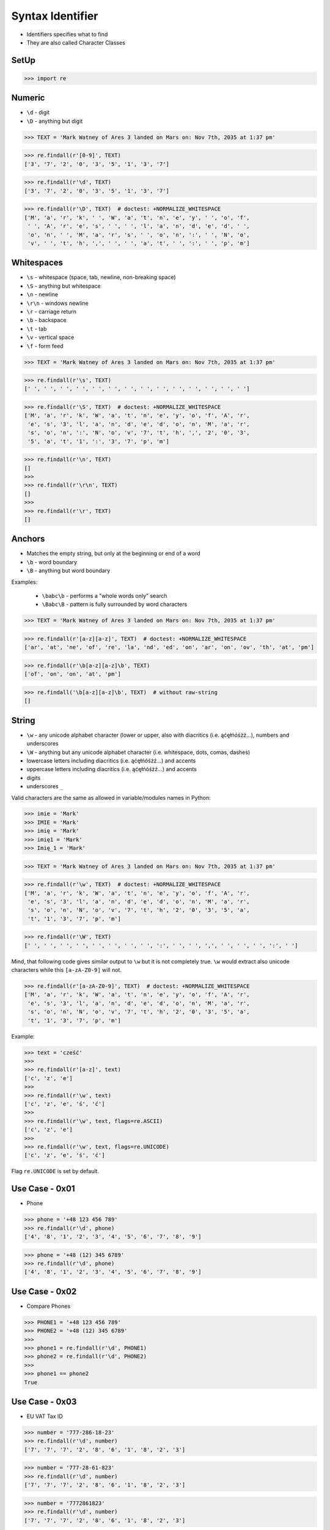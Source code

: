 Syntax Identifier
=================
* Identifiers specifies what to find
* They are also called Character Classes


SetUp
-----
>>> import re


Numeric
-------
* ``\d`` - digit
* ``\D`` - anything but digit

>>> TEXT = 'Mark Watney of Ares 3 landed on Mars on: Nov 7th, 2035 at 1:37 pm'

>>> re.findall(r'[0-9]', TEXT)
['3', '7', '2', '0', '3', '5', '1', '3', '7']

>>> re.findall(r'\d', TEXT)
['3', '7', '2', '0', '3', '5', '1', '3', '7']

>>> re.findall(r'\D', TEXT)  # doctest: +NORMALIZE_WHITESPACE
['M', 'a', 'r', 'k', ' ', 'W', 'a', 't', 'n', 'e', 'y', ' ', 'o', 'f',
 ' ', 'A', 'r', 'e', 's', ' ', ' ', 'l', 'a', 'n', 'd', 'e', 'd', ' ',
 'o', 'n', ' ', 'M', 'a', 'r', 's', ' ', 'o', 'n', ':', ' ', 'N', 'o',
 'v', ' ', 't', 'h', ',', ' ', ' ', 'a', 't', ' ', ':', ' ', 'p', 'm']


Whitespaces
-----------
* ``\s`` - whitespace (space, tab, newline, non-breaking space)
* ``\S`` - anything but whitespace
* ``\n`` - newline
* ``\r\n`` - windows newline
* ``\r`` - carriage return
* ``\b`` - backspace
* ``\t`` - tab
* ``\v`` - vertical space
* ``\f`` - form feed

>>> TEXT = 'Mark Watney of Ares 3 landed on Mars on: Nov 7th, 2035 at 1:37 pm'

>>> re.findall(r'\s', TEXT)
[' ', ' ', ' ', ' ', ' ', ' ', ' ', ' ', ' ', ' ', ' ', ' ', ' ', ' ']

>>> re.findall(r'\S', TEXT)  # doctest: +NORMALIZE_WHITESPACE
['M', 'a', 'r', 'k', 'W', 'a', 't', 'n', 'e', 'y', 'o', 'f', 'A', 'r',
 'e', 's', '3', 'l', 'a', 'n', 'd', 'e', 'd', 'o', 'n', 'M', 'a', 'r',
 's', 'o', 'n', ':', 'N', 'o', 'v', '7', 't', 'h', ',', '2', '0', '3',
 '5', 'a', 't', '1', ':', '3', '7', 'p', 'm']

>>> re.findall(r'\n', TEXT)
[]
>>>
>>> re.findall(r'\r\n', TEXT)
[]
>>>
>>> re.findall(r'\r', TEXT)
[]


Anchors
-------
* Matches the empty string, but only at the beginning or end of a word
* ``\b`` - word boundary
* ``\B`` - anything but word boundary

Examples:

    * ``\babc\b`` - performs a "whole words only" search
    * ``\Babc\B`` - pattern is fully surrounded by word characters

>>> TEXT = 'Mark Watney of Ares 3 landed on Mars on: Nov 7th, 2035 at 1:37 pm'

>>> re.findall(r'[a-z][a-z]', TEXT)  # doctest: +NORMALIZE_WHITESPACE
['ar', 'at', 'ne', 'of', 're', 'la', 'nd', 'ed', 'on', 'ar', 'on', 'ov', 'th', 'at', 'pm']

>>> re.findall(r'\b[a-z][a-z]\b', TEXT)
['of', 'on', 'on', 'at', 'pm']

>>> re.findall('\b[a-z][a-z]\b', TEXT)  # without raw-string
[]


String
------
* ``\w`` - any unicode alphabet character (lower or upper, also with diacritics (i.e. ąćęłńóśżź...), numbers and underscores
* ``\W`` - anything but any unicode alphabet character (i.e. whitespace, dots, comas, dashes)
* lowercase letters including diacritics (i.e. ąćęłńóśżź...) and accents
* uppercase letters including diacritics (i.e. ąćęłńóśżź...) and accents
* digits
* underscores ``_``

Valid characters are the same as allowed in variable/modules names in Python:

>>> imie = 'Mark'
>>> IMIE = 'Mark'
>>> imię = 'Mark'
>>> imię1 = 'Mark'
>>> Imię_1 = 'Mark'

>>> TEXT = 'Mark Watney of Ares 3 landed on Mars on: Nov 7th, 2035 at 1:37 pm'

>>> re.findall(r'\w', TEXT)  # doctest: +NORMALIZE_WHITESPACE
['M', 'a', 'r', 'k', 'W', 'a', 't', 'n', 'e', 'y', 'o', 'f', 'A', 'r',
 'e', 's', '3', 'l', 'a', 'n', 'd', 'e', 'd', 'o', 'n', 'M', 'a', 'r',
 's', 'o', 'n', 'N', 'o', 'v', '7', 't', 'h', '2', '0', '3', '5', 'a',
 't', '1', '3', '7', 'p', 'm']

>>> re.findall(r'\W', TEXT)
[' ', ' ', ' ', ' ', ' ', ' ', ' ', ' ', ':', ' ', ' ', ',', ' ', ' ', ' ', ':', ' ']

Mind, that following code gives similar output to ``\w`` but it is not
completely true. ``\w`` would extract also unicode characters while this
``[a-zA-Z0-9]`` will not.

>>> re.findall(r'[a-zA-Z0-9]', TEXT)  # doctest: +NORMALIZE_WHITESPACE
['M', 'a', 'r', 'k', 'W', 'a', 't', 'n', 'e', 'y', 'o', 'f', 'A', 'r',
 'e', 's', '3', 'l', 'a', 'n', 'd', 'e', 'd', 'o', 'n', 'M', 'a', 'r',
 's', 'o', 'n', 'N', 'o', 'v', '7', 't', 'h', '2', '0', '3', '5', 'a',
 't', '1', '3', '7', 'p', 'm']

Example:

>>> text = 'cześć'
>>>
>>> re.findall(r'[a-z]', text)
['c', 'z', 'e']
>>>
>>> re.findall(r'\w', text)
['c', 'z', 'e', 'ś', 'ć']
>>>
>>> re.findall(r'\w', text, flags=re.ASCII)
['c', 'z', 'e']
>>>
>>> re.findall(r'\w', text, flags=re.UNICODE)
['c', 'z', 'e', 'ś', 'ć']

Flag ``re.UNICODE`` is set by default.


Use Case - 0x01
---------------
* Phone

>>> phone = '+48 123 456 789'
>>> re.findall(r'\d', phone)
['4', '8', '1', '2', '3', '4', '5', '6', '7', '8', '9']

>>> phone = '+48 (12) 345 6789'
>>> re.findall(r'\d', phone)
['4', '8', '1', '2', '3', '4', '5', '6', '7', '8', '9']


Use Case - 0x02
---------------
* Compare Phones

>>> PHONE1 = '+48 123 456 789'
>>> PHONE2 = '+48 (12) 345 6789'
>>>
>>> phone1 = re.findall(r'\d', PHONE1)
>>> phone2 = re.findall(r'\d', PHONE2)
>>>
>>> phone1 == phone2
True


Use Case - 0x03
---------------
* EU VAT Tax ID

>>> number = '777-286-18-23'
>>> re.findall(r'\d', number)
['7', '7', '7', '2', '8', '6', '1', '8', '2', '3']

>>> number = '777-28-61-823'
>>> re.findall(r'\d', number)
['7', '7', '7', '2', '8', '6', '1', '8', '2', '3']

>>> number = '7772861823'
>>> re.findall(r'\d', number)
['7', '7', '7', '2', '8', '6', '1', '8', '2', '3']


Use Case - 0x04
---------------
* Number and Spaces

>>> TEXT = 'Mark Watney of Ares 3 landed on Mars on: Nov 7th, 2035 at 1:37 pm'

>>> re.findall(r'[0-9]\s', TEXT)
['3 ', '5 ', '7 ']

>>> re.findall(r'\d\s', TEXT)
['3 ', '5 ', '7 ']
